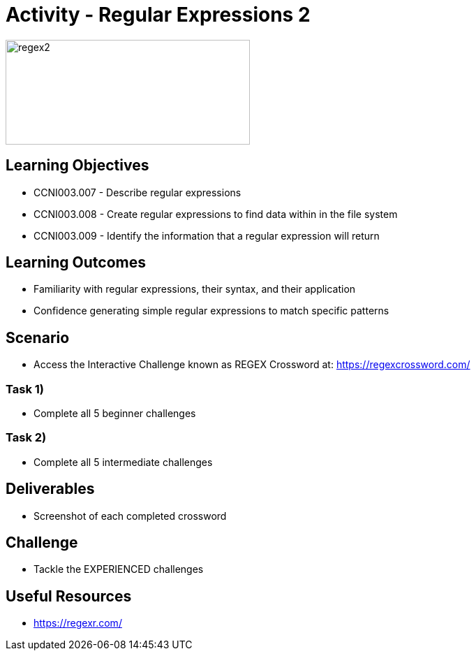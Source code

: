 :doctype: book
:stylesheet: ../../cctc.css

= Activity - Regular Expressions 2

image::../Resources/regex2.png[regex2,height="150",width="350",float="left"]

== Learning Objectives 

* CCNI003.007 - Describe regular expressions
* CCNI003.008 - Create regular expressions to find data within in the file system
* CCNI003.009 - Identify the information that a regular expression will return

== Learning Outcomes

* Familiarity with regular expressions, their syntax, and their application
* Confidence generating simple regular expressions to match specific patterns

== Scenario

* Access the Interactive Challenge known as REGEX Crossword at: https://regexcrossword.com/

=== Task 1)

* Complete all 5 beginner challenges

=== Task 2)

* Complete all 5 intermediate challenges

== Deliverables

* Screenshot of each completed crossword

== Challenge

* Tackle the EXPERIENCED challenges

== Useful Resources

* https://regexr.com/
